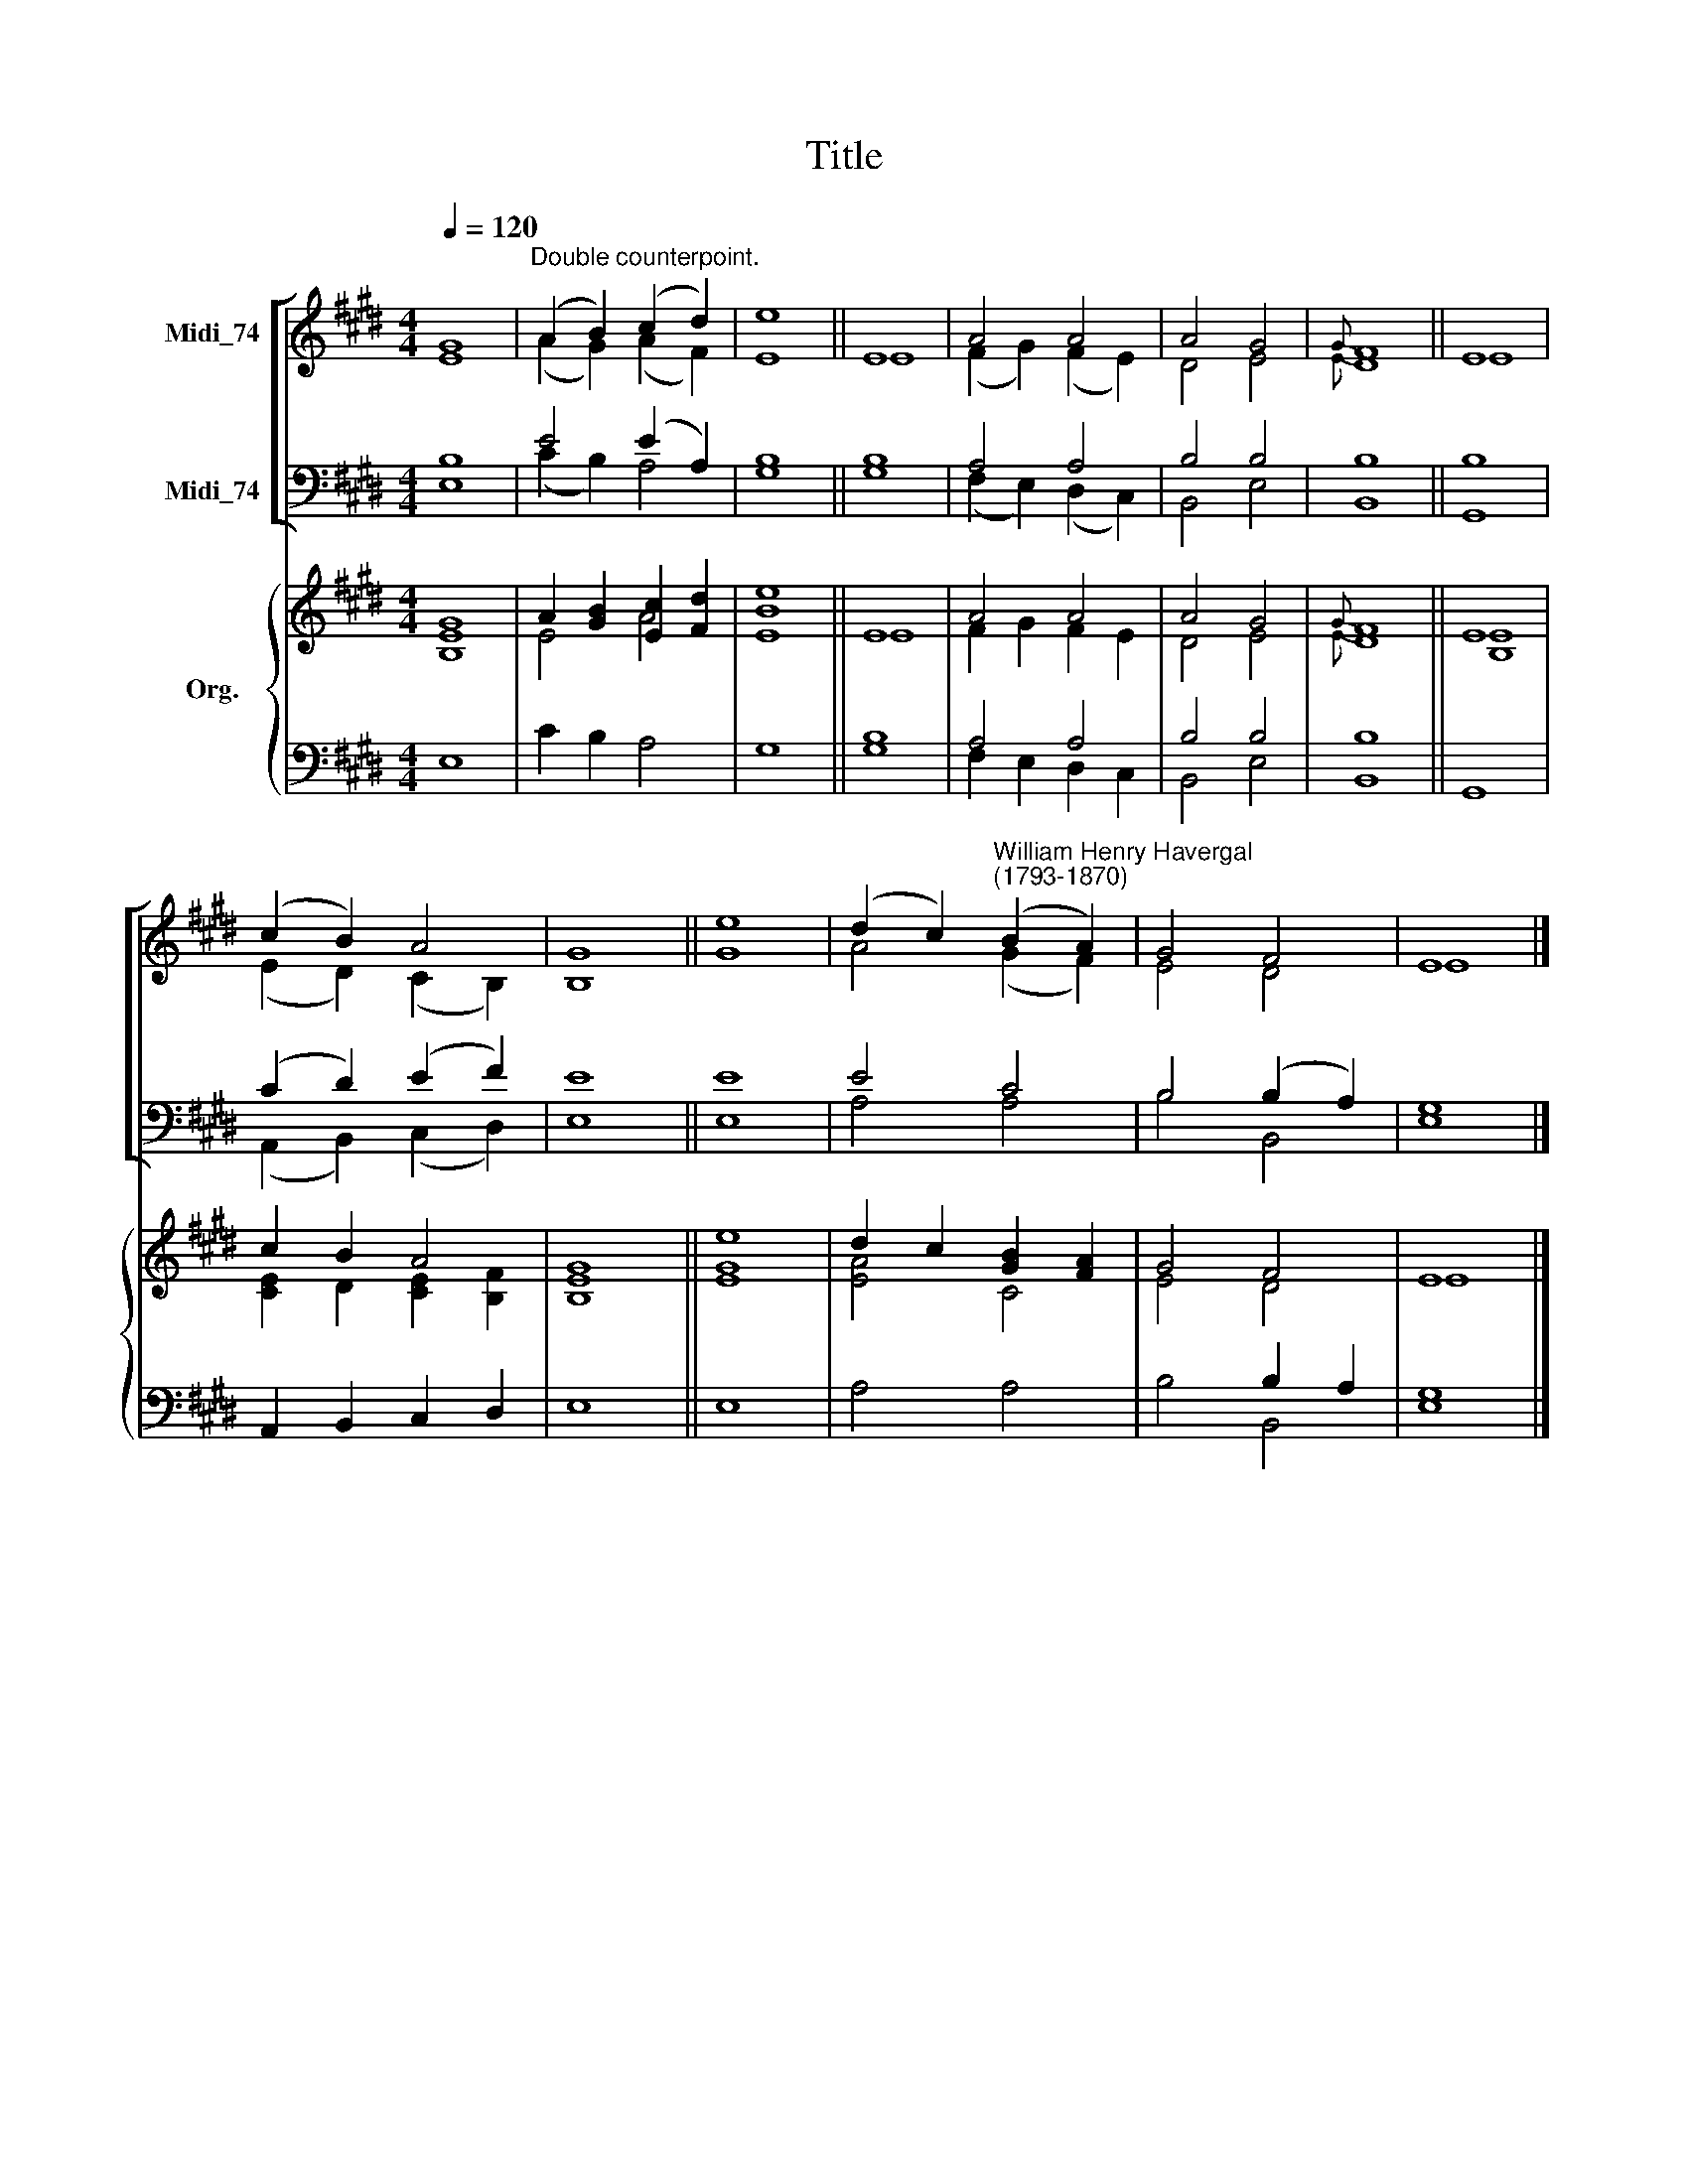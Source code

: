 X:1
T:Title
%%score [ ( 1 2 ) ( 3 4 ) ] { ( 5 6 ) | ( 7 8 ) }
L:1/8
Q:1/4=120
M:4/4
K:E
V:1 treble nm="Midi_74"
V:2 treble 
V:3 bass nm="Midi_74"
V:4 bass 
V:5 treble nm="Org."
V:6 treble 
V:7 bass 
V:8 bass 
V:1
 G8 |"^Double counterpoint." (A2 B2) (c2 d2) | e8 || E8 | A4 A4 | A4 G4 |{G} F8 || E8 | %8
 (c2 B2) A4 | G8 || e8 | (d2 c2)"^William Henry Havergal\n(1793-1870)" (B2 A2) | G4 F4 | E8 |] %14
V:2
 E8 | (A2 G2) (A2 F2) | E8 || E8 | (F2 G2) (F2 E2) | D4 E4 |{E} D8 || E8 | (E2 D2) (C2 B,2) | %9
 B,8 || G8 | A4 (G2 F2) | E4 D4 | E8 |] %14
V:3
 B,8 | E4 (E2 A,2) | B,8 || B,8 | A,4 A,4 | B,4 B,4 | B,8 || B,8 | (C2 D2) (E2 F2) | E8 || E8 | %11
 E4 C4 | B,4 (B,2 A,2) | G,8 |] %14
V:4
 E,8 | (C2 B,2) A,4 | G,8 || G,8 | (F,2 E,2) (D,2 C,2) | B,,4 E,4 | B,,8 || G,,8 | %8
 (A,,2 B,,2) (C,2 D,2) | E,8 || E,8 | A,4 A,4 | B,4 B,,4 | E,8 |] %14
V:5
 G8 | A2 [GB]2 [Ec]2 [Fd]2 | [Be]8 || E8 | A4 A4 | A4 G4 |{G} F8 || E8 | c2 B2 A4 | G8 || e8 | %11
 d2 c2 [GB]2 [FA]2 | G4 F4 | E8 |] %14
V:6
 [B,E]8 | E4 A4 | E8 || E8 | F2 G2 F2 E2 | D4 E4 |{E} D8 || [B,E]8 | [CE]2 D2 [CE]2 [B,F]2 | %9
 [B,E]8 || [EG]8 | [EA]4 C4 | E4 D4 | E8 |] %14
V:7
 x8 | x8 | x8 || x8 | A,4 A,4 | B,4 B,4 | B,8 || x8 | x8 | x8 || x8 | x8 | x4 B,2 A,2 | G,8 |] %14
V:8
 E,8 | C2 B,2 A,4 | G,8 || [G,B,]8 | F,2 E,2 D,2 C,2 | B,,4 E,4 | B,,8 || G,,8 | %8
 A,,2 B,,2 C,2 D,2 | E,8 || E,8 | A,4 A,4 | B,4 B,,4 | E,8 |] %14

